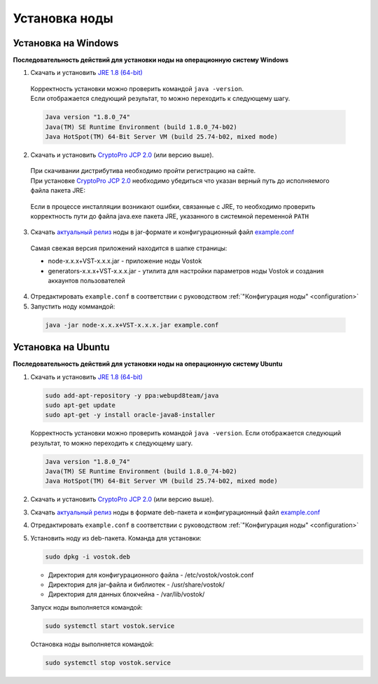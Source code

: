 .. _install-node:

Установка ноды
===============

.. _install-windows:

Установка на Windows
----------------------------

**Последовательность действий для установки ноды на операционную систему Windows**

1.	Скачать и установить `JRE 1.8 (64-bit) <http://www.oracle.com/technetwork/java/javase/downloads/2133155>`_       
    | Корректность установки можно проверить командой ``java -version``.
    | Если отображается следующий результат, то можно переходить к следующему шагу.    
    
    .. code:: js

        Java version "1.8.0_74"
        Java(TM) SE Runtime Environment (build 1.8.0_74-b02)
        Java HotSpot(TM) 64-Bit Server VM (build 25.74-b02, mixed mode)

2.	Скачать и установить `CryptoPro JCP 2.0 <https://www.cryptopro.ru/products/csp/jcp>`_ (или версию выше).
    | При скачивании дистрибутива необходимо пройти регистрацию на сайте.
    | При установке `CryptoPro JCP 2.0 <https://www.cryptopro.ru/products/csp/jcp>`_ необходимо убедиться что указан верный путь до исполняемого файла пакета JRE: 
     
     .. image:: img/JCP_1.png
        :height: 250
 
    | Если в процессе инсталляции возникают ошибки, связанные с JRE, то необходимо проверить корректность пути до файла java.exe пакета JRE, указанного в системной переменной ``PATH`` 
     
     .. image:: img/JCP_2.png
        :height: 250

3.	Скачать `актуальный релиз <https://github.com/vostokplatform/Vostok-Releases/releases>`_ ноды в jar-формате и конфигурационный файл `example.conf <https://github.com/vostokplatform/Vostok-Releases/blob/master/configs/example.conf>`_
    | Самая свежая версия приложений находится в шапке страницы: 

    .. image:: img/latest.png
       :height: 250

    - node-x.x.x+VST-x.x.x.jar - приложение ноды Vostok
    - generators-x.x.x+VST-x.x.x.jar - утилита для настройки параметров ноды Vostok и создания аккаунтов пользователей 

 
4.  Отредактировать ``example.conf`` в соответствии с руководством :ref:`"Конфигурация ноды" <configuration>`
5.	Запустить ноду коммандой:

    .. code:: js
    
        java -jar node-x.x.x+VST-x.x.x.jar example.conf



.. _install-ubuntu:

Установка на Ubuntu
----------------------------

**Последовательность действий для установки ноды на операционную систему Ubuntu**

1. Скачать и установить `JRE 1.8 (64-bit) <http://www.oracle.com/technetwork/java/javase/downloads/2133155>`_  

   .. code:: js
        
       sudo add-apt-repository -y ppa:webupd8team/java
       sudo apt-get update
       sudo apt-get -y install oracle-java8-installer

   Корректность установки можно проверить командой ``java -version``.
   Если отображается следующий результат, то можно переходить к следующему шагу.    
    
   .. code:: js

       Java version "1.8.0_74"
       Java(TM) SE Runtime Environment (build 1.8.0_74-b02)
       Java HotSpot(TM) 64-Bit Server VM (build 25.74-b02, mixed mode)

2. Скачать и установить `CryptoPro JCP 2.0 <https://www.cryptopro.ru/products/csp/jcp>`_ (или версию выше).       

3. Скачать `актуальный релиз <https://github.com/vostokplatform/Vostok-Releases/releases>`_ ноды в формате deb-пакета и конфигурационный файл `example.conf <https://github.com/vostokplatform/Vostok-Releases/blob/master/configs/example.conf>`_

4. Отредактировать ``example.conf`` в соответствии с руководством :ref:`"Конфигурация ноды" <configuration>`

5. Установить ноду из deb-пакета. Команда для установки: 

   .. code:: js

       sudo dpkg -i vostok.deb

    
   - Директория для конфигурационного файла - /etc/vostok/vostok.conf
   - Директория для jar-файла и библиотек - /usr/share/vostok/
   - Директория для данных блокчейна - /var/lib/vostok/

   Запуск ноды выполняется командой: 
    
   .. code:: js

        sudo systemctl start vostok.service

   Остановка ноды выполняется командой: 
    
   .. code:: js

        sudo systemctl stop vostok.service
